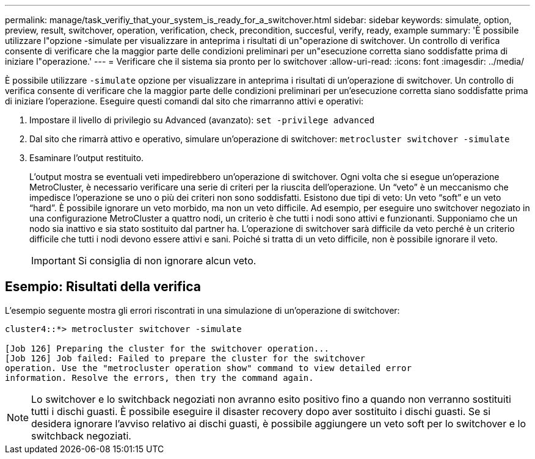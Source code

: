 ---
permalink: manage/task_verifiy_that_your_system_is_ready_for_a_switchover.html 
sidebar: sidebar 
keywords: simulate, option, preview, result, switchover, operation, verification, check, precondition, succesful, verify, ready, example 
summary: 'È possibile utilizzare l"opzione -simulate per visualizzare in anteprima i risultati di un"operazione di switchover. Un controllo di verifica consente di verificare che la maggior parte delle condizioni preliminari per un"esecuzione corretta siano soddisfatte prima di iniziare l"operazione.' 
---
= Verificare che il sistema sia pronto per lo switchover
:allow-uri-read: 
:icons: font
:imagesdir: ../media/


[role="lead"]
È possibile utilizzare `-simulate` opzione per visualizzare in anteprima i risultati di un'operazione di switchover. Un controllo di verifica consente di verificare che la maggior parte delle condizioni preliminari per un'esecuzione corretta siano soddisfatte prima di iniziare l'operazione. Eseguire questi comandi dal sito che rimarranno attivi e operativi:

. Impostare il livello di privilegio su Advanced (avanzato): `set -privilege advanced`
. Dal sito che rimarrà attivo e operativo, simulare un'operazione di switchover: `metrocluster switchover -simulate`
. Esaminare l'output restituito.
+
L'output mostra se eventuali veti impedirebbero un'operazione di switchover. Ogni volta che si esegue un'operazione MetroCluster, è necessario verificare una serie di criteri per la riuscita dell'operazione. Un "`veto`" è un meccanismo che impedisce l'operazione se uno o più dei criteri non sono soddisfatti. Esistono due tipi di veto: Un veto "`soft`" e un veto "`hard`". È possibile ignorare un veto morbido, ma non un veto difficile. Ad esempio, per eseguire uno switchover negoziato in una configurazione MetroCluster a quattro nodi, un criterio è che tutti i nodi sono attivi e funzionanti. Supponiamo che un nodo sia inattivo e sia stato sostituito dal partner ha. L'operazione di switchover sarà difficile da veto perché è un criterio difficile che tutti i nodi devono essere attivi e sani. Poiché si tratta di un veto difficile, non è possibile ignorare il veto.

+

IMPORTANT: Si consiglia di non ignorare alcun veto.





== Esempio: Risultati della verifica

L'esempio seguente mostra gli errori riscontrati in una simulazione di un'operazione di switchover:

[listing]
----
cluster4::*> metrocluster switchover -simulate

[Job 126] Preparing the cluster for the switchover operation...
[Job 126] Job failed: Failed to prepare the cluster for the switchover
operation. Use the "metrocluster operation show" command to view detailed error
information. Resolve the errors, then try the command again.
----

NOTE: Lo switchover e lo switchback negoziati non avranno esito positivo fino a quando non verranno sostituiti tutti i dischi guasti. È possibile eseguire il disaster recovery dopo aver sostituito i dischi guasti. Se si desidera ignorare l'avviso relativo ai dischi guasti, è possibile aggiungere un veto soft per lo switchover e lo switchback negoziati.
